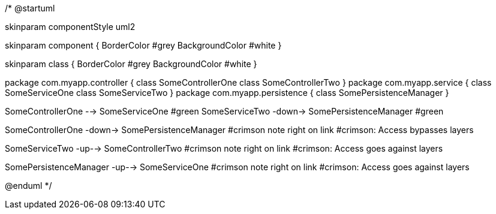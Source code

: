 /*
@startuml

skinparam componentStyle uml2

skinparam component {
BorderColor #grey
BackgroundColor #white
}

skinparam class {
BorderColor #grey
BackgroundColor #white
}

package com.myapp.controller {
class SomeControllerOne
class SomeControllerTwo
}
package com.myapp.service {
class SomeServiceOne
class SomeServiceTwo
}
package com.myapp.persistence {
class SomePersistenceManager
}

SomeControllerOne --> SomeServiceOne #green
SomeServiceTwo -down-> SomePersistenceManager #green

SomeControllerOne -down-> SomePersistenceManager #crimson
note right on link #crimson: Access bypasses layers

SomeServiceTwo -up--> SomeControllerTwo #crimson
note right on link #crimson: Access goes against layers

SomePersistenceManager -up--> SomeServiceOne #crimson
note right on link #crimson: Access goes against layers

@enduml
*/